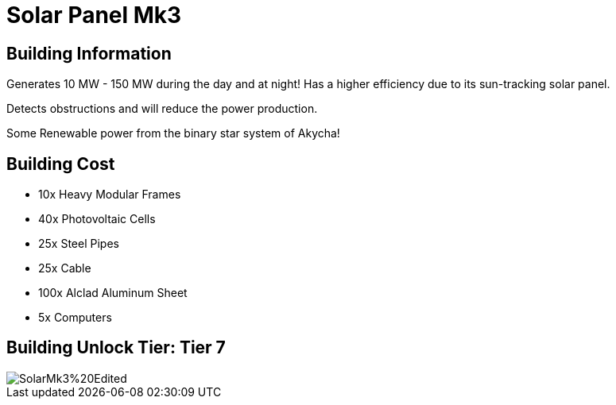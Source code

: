 = Solar Panel Mk3

== Building Information

Generates 10 MW - 150 MW during the day and at night!
Has a higher efficiency due to its sun-tracking solar panel.

Detects obstructions and will reduce the power production.

Some Renewable power from the binary star system of Akycha!

== Building Cost

* 10x Heavy Modular Frames
* 40x Photovoltaic Cells
* 25x Steel Pipes
* 25x Cable
* 100x Alclad Aluminum Sheet 
* 5x Computers

== Building Unlock Tier: Tier 7

image::https://raw.githubusercontent.com/Mrhid6Mods/RRD_Docs/master/images/SMR%20Images/Refined%20Power/Solar/SolarMk3%20Edited.png[]

